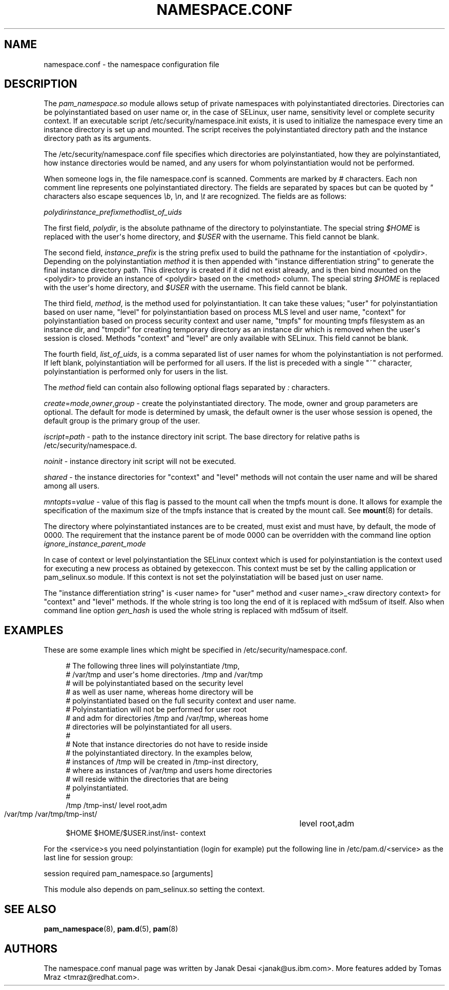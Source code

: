'\" t
.\"     Title: namespace.conf
.\"    Author: [see the "AUTHORS" section]
.\" Generator: DocBook XSL Stylesheets v1.78.1 <http://docbook.sf.net/>
.\"      Date: 06/22/2015
.\"    Manual: Linux-PAM Manual
.\"    Source: Linux-PAM Manual
.\"  Language: English
.\"
.TH "NAMESPACE\&.CONF" "5" "06/22/2015" "Linux-PAM Manual" "Linux\-PAM Manual"
.\" -----------------------------------------------------------------
.\" * Define some portability stuff
.\" -----------------------------------------------------------------
.\" ~~~~~~~~~~~~~~~~~~~~~~~~~~~~~~~~~~~~~~~~~~~~~~~~~~~~~~~~~~~~~~~~~
.\" http://bugs.debian.org/507673
.\" http://lists.gnu.org/archive/html/groff/2009-02/msg00013.html
.\" ~~~~~~~~~~~~~~~~~~~~~~~~~~~~~~~~~~~~~~~~~~~~~~~~~~~~~~~~~~~~~~~~~
.ie \n(.g .ds Aq \(aq
.el       .ds Aq '
.\" -----------------------------------------------------------------
.\" * set default formatting
.\" -----------------------------------------------------------------
.\" disable hyphenation
.nh
.\" disable justification (adjust text to left margin only)
.ad l
.\" -----------------------------------------------------------------
.\" * MAIN CONTENT STARTS HERE *
.\" -----------------------------------------------------------------
.SH "NAME"
namespace.conf \- the namespace configuration file
.SH "DESCRIPTION"
.PP
The
\fIpam_namespace\&.so\fR
module allows setup of private namespaces with polyinstantiated directories\&. Directories can be polyinstantiated based on user name or, in the case of SELinux, user name, sensitivity level or complete security context\&. If an executable script
/etc/security/namespace\&.init
exists, it is used to initialize the namespace every time an instance directory is set up and mounted\&. The script receives the polyinstantiated directory path and the instance directory path as its arguments\&.
.PP
The
/etc/security/namespace\&.conf
file specifies which directories are polyinstantiated, how they are polyinstantiated, how instance directories would be named, and any users for whom polyinstantiation would not be performed\&.
.PP
When someone logs in, the file
namespace\&.conf
is scanned\&. Comments are marked by
\fI#\fR
characters\&. Each non comment line represents one polyinstantiated directory\&. The fields are separated by spaces but can be quoted by
\fI"\fR
characters also escape sequences
\fI\eb\fR,
\fI\en\fR, and
\fI\et\fR
are recognized\&. The fields are as follows:
.PP
\fIpolydir\fR\fIinstance_prefix\fR\fImethod\fR\fIlist_of_uids\fR
.PP
The first field,
\fIpolydir\fR, is the absolute pathname of the directory to polyinstantiate\&. The special string
\fI$HOME\fR
is replaced with the user\*(Aqs home directory, and
\fI$USER\fR
with the username\&. This field cannot be blank\&.
.PP
The second field,
\fIinstance_prefix\fR
is the string prefix used to build the pathname for the instantiation of <polydir>\&. Depending on the polyinstantiation
\fImethod\fR
it is then appended with "instance differentiation string" to generate the final instance directory path\&. This directory is created if it did not exist already, and is then bind mounted on the <polydir> to provide an instance of <polydir> based on the <method> column\&. The special string
\fI$HOME\fR
is replaced with the user\*(Aqs home directory, and
\fI$USER\fR
with the username\&. This field cannot be blank\&.
.PP
The third field,
\fImethod\fR, is the method used for polyinstantiation\&. It can take these values; "user" for polyinstantiation based on user name, "level" for polyinstantiation based on process MLS level and user name, "context" for polyinstantiation based on process security context and user name, "tmpfs" for mounting tmpfs filesystem as an instance dir, and "tmpdir" for creating temporary directory as an instance dir which is removed when the user\*(Aqs session is closed\&. Methods "context" and "level" are only available with SELinux\&. This field cannot be blank\&.
.PP
The fourth field,
\fIlist_of_uids\fR, is a comma separated list of user names for whom the polyinstantiation is not performed\&. If left blank, polyinstantiation will be performed for all users\&. If the list is preceded with a single "~" character, polyinstantiation is performed only for users in the list\&.
.PP
The
\fImethod\fR
field can contain also following optional flags separated by
\fI:\fR
characters\&.
.PP
\fIcreate\fR=\fImode\fR,\fIowner\fR,\fIgroup\fR
\- create the polyinstantiated directory\&. The mode, owner and group parameters are optional\&. The default for mode is determined by umask, the default owner is the user whose session is opened, the default group is the primary group of the user\&.
.PP
\fIiscript\fR=\fIpath\fR
\- path to the instance directory init script\&. The base directory for relative paths is
/etc/security/namespace\&.d\&.
.PP
\fInoinit\fR
\- instance directory init script will not be executed\&.
.PP
\fIshared\fR
\- the instance directories for "context" and "level" methods will not contain the user name and will be shared among all users\&.
.PP
\fImntopts\fR=\fIvalue\fR
\- value of this flag is passed to the mount call when the tmpfs mount is done\&. It allows for example the specification of the maximum size of the tmpfs instance that is created by the mount call\&. See
\fBmount\fR(8)
for details\&.
.PP
The directory where polyinstantiated instances are to be created, must exist and must have, by default, the mode of 0000\&. The requirement that the instance parent be of mode 0000 can be overridden with the command line option
\fIignore_instance_parent_mode\fR
.PP
In case of context or level polyinstantiation the SELinux context which is used for polyinstantiation is the context used for executing a new process as obtained by getexeccon\&. This context must be set by the calling application or
pam_selinux\&.so
module\&. If this context is not set the polyinstatiation will be based just on user name\&.
.PP
The "instance differentiation string" is <user name> for "user" method and <user name>_<raw directory context> for "context" and "level" methods\&. If the whole string is too long the end of it is replaced with md5sum of itself\&. Also when command line option
\fIgen_hash\fR
is used the whole string is replaced with md5sum of itself\&.
.SH "EXAMPLES"
.PP
These are some example lines which might be specified in
/etc/security/namespace\&.conf\&.
.sp
.if n \{\
.RS 4
.\}
.nf
      # The following three lines will polyinstantiate /tmp,
      # /var/tmp and user\*(Aqs home directories\&. /tmp and /var/tmp
      # will be polyinstantiated based on the security level
      # as well as user name, whereas home directory will be
      # polyinstantiated based on the full security context and user name\&.
      # Polyinstantiation will not be performed for user root
      # and adm for directories /tmp and /var/tmp, whereas home
      # directories will be polyinstantiated for all users\&.
      #
      # Note that instance directories do not have to reside inside
      # the polyinstantiated directory\&. In the examples below,
      # instances of /tmp will be created in /tmp\-inst directory,
      # where as instances of /var/tmp and users home directories
      # will reside within the directories that are being
      # polyinstantiated\&.
      #
      /tmp     /tmp\-inst/               level      root,adm
      /var/tmp /var/tmp/tmp\-inst/   	level      root,adm
      $HOME    $HOME/$USER\&.inst/inst\- context
    
.fi
.if n \{\
.RE
.\}
.PP
For the <service>s you need polyinstantiation (login for example) put the following line in /etc/pam\&.d/<service> as the last line for session group:
.PP
session required pam_namespace\&.so [arguments]
.PP
This module also depends on pam_selinux\&.so setting the context\&.
.SH "SEE ALSO"
.PP
\fBpam_namespace\fR(8),
\fBpam.d\fR(5),
\fBpam\fR(8)
.SH "AUTHORS"
.PP
The namespace\&.conf manual page was written by Janak Desai <janak@us\&.ibm\&.com>\&. More features added by Tomas Mraz <tmraz@redhat\&.com>\&.

